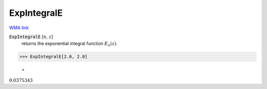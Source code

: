 ExpIntegralE
============

`WMA link <https://reference.wolfram.com/language/ref/ExpIntegralE.html>`_


:code:`ExpIntegralE` [:math:`n`, :math:`z`]
    returns the exponential integral function :math:`E_n(z)`.





>>> ExpIntegralE[2.0, 2.0]

    =
:math:`0.0375343`


